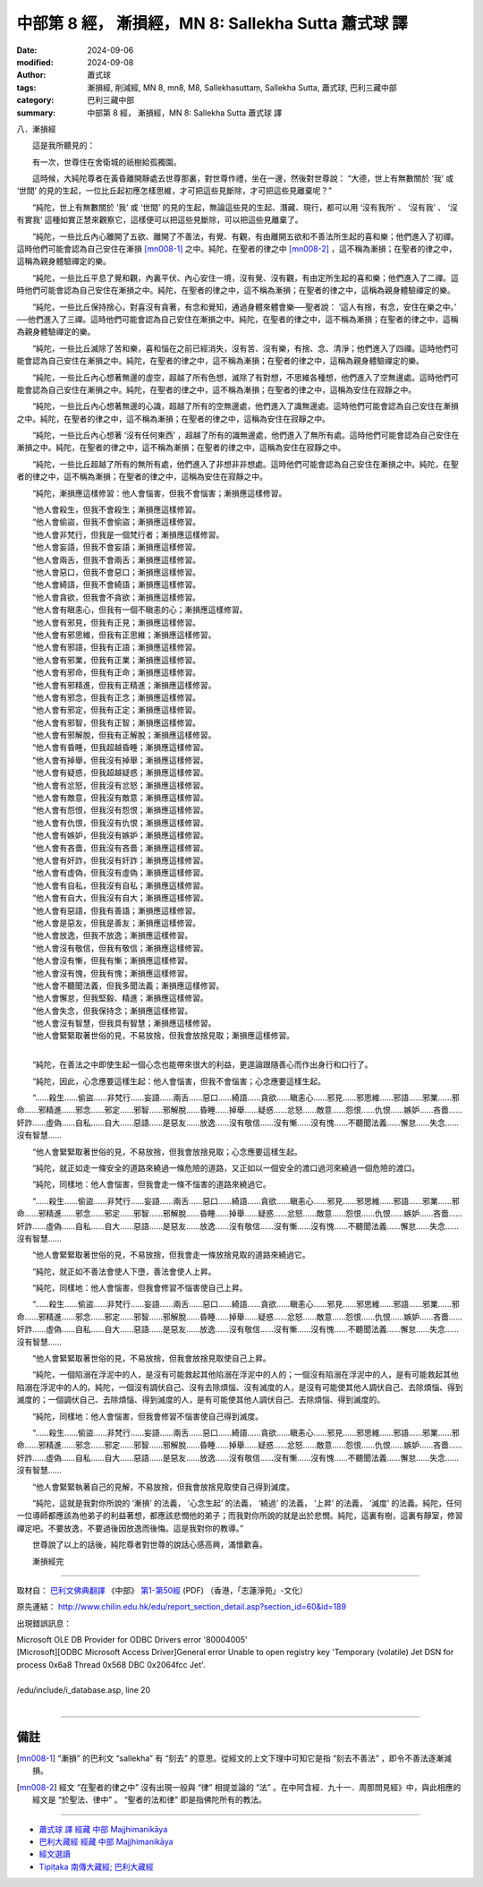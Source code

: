中部第 8 經， 漸損經，MN 8: Sallekha Sutta 蕭式球 譯
====================================================================

:date: 2024-09-06
:modified: 2024-09-08
:author: 蕭式球
:tags: 漸損經, 削減經, MN 8, mn8, M8, Sallekhasuttaṃ, Sallekha Sutta, 蕭式球, 巴利三藏中部
:category: 巴利三藏中部
:summary: 中部第 8 經， 漸損經，MN 8: Sallekha Sutta 蕭式球 譯

八．漸損經
　　
　　這是我所聽見的：

　　有一次，世尊住在舍衛城的祇樹給孤獨園。

　　這時候，大純陀尊者在黃昏離開靜處去世尊那裏，對世尊作禮，坐在一邊，然後對世尊說： “大德，世上有無數關於 ‘我’ 或 ‘世間’ 的見的生起，一位比丘起初應怎樣思維，才可把這些見斷除，才可把這些見離棄呢？”

　　“純陀，世上有無數關於 ‘我’ 或 ‘世間’ 的見的生起，無論這些見的生起、潛藏、現行，都可以用 ‘沒有我所’ 、 ‘沒有我’ 、 ‘沒有實我’ 這種如實正慧來觀察它，這樣便可以把這些見斷除，可以把這些見離棄了。

　　“純陀，一些比丘內心離開了五欲、離開了不善法，有覺、有觀，有由離開五欲和不善法所生起的喜和樂；他們進入了初禪。這時他們可能會認為自己安住在漸損 [mn008-1]_ 之中。純陀，在聖者的律之中 [mn008-2]_ ，這不稱為漸損；在聖者的律之中，這稱為親身體驗禪定的樂。

　　“純陀，一些比丘平息了覺和觀，內裏平伏、內心安住一境，沒有覺、沒有觀，有由定所生起的喜和樂；他們進入了二禪。這時他們可能會認為自己安住在漸損之中。純陀，在聖者的律之中，這不稱為漸損；在聖者的律之中，這稱為親身體驗禪定的樂。

　　“純陀，一些比丘保持捨心，對喜沒有貪著，有念和覺知，通過身體來體會樂──聖者說： ‘這人有捨，有念，安住在樂之中。’ ──他們進入了三禪。這時他們可能會認為自己安住在漸損之中。純陀，在聖者的律之中，這不稱為漸損；在聖者的律之中，這稱為親身體驗禪定的樂。

　　“純陀，一些比丘滅除了苦和樂，喜和惱在之前已經消失，沒有苦、沒有樂，有捨、念、清淨；他們進入了四禪。這時他們可能會認為自己安住在漸損之中。純陀，在聖者的律之中，這不稱為漸損；在聖者的律之中，這稱為親身體驗禪定的樂。

　　“純陀，一些比丘內心想著無邊的虛空，超越了所有色想，滅除了有對想，不思維各種想，他們進入了空無邊處。這時他們可能會認為自己安住在漸損之中。純陀，在聖者的律之中，這不稱為漸損；在聖者的律之中，這稱為安住在寂靜之中。

　　“純陀，一些比丘內心想著無邊的心識，超越了所有的空無邊處，他們進入了識無邊處。這時他們可能會認為自己安住在漸損之中。純陀，在聖者的律之中，這不稱為漸損；在聖者的律之中，這稱為安住在寂靜之中。

　　“純陀，一些比丘內心想著 ‘沒有任何東西’ ，超越了所有的識無邊處，他們進入了無所有處。這時他們可能會認為自己安住在漸損之中。純陀，在聖者的律之中，這不稱為漸損；在聖者的律之中，這稱為安住在寂靜之中。

　　“純陀，一些比丘超越了所有的無所有處，他們進入了非想非非想處。這時他們可能會認為自己安住在漸損之中。純陀，在聖者的律之中，這不稱為漸損；在聖者的律之中，這稱為安住在寂靜之中。

　　“純陀，漸損應這樣修習：他人會惱害，但我不會惱害；漸損應這樣修習。

| 　　“他人會殺生，但我不會殺生；漸損應這樣修習。
| 　　“他人會偷盜，但我不會偷盜；漸損應這樣修習。
| 　　“他人會非梵行，但我是一個梵行者；漸損應這樣修習。
| 　　“他人會妄語，但我不會妄語；漸損應這樣修習。
| 　　“他人會兩舌，但我不會兩舌；漸損應這樣修習。
| 　　“他人會惡口，但我不會惡口；漸損應這樣修習。
| 　　“他人會綺語，但我不會綺語；漸損應這樣修習。
| 　　“他人會貪欲，但我會不貪欲；漸損應這樣修習。
| 　　“他人會有瞋恚心，但我有一個不瞋恚的心；漸損應這樣修習。
| 　　“他人會有邪見，但我有正見；漸損應這樣修習。
| 　　“他人會有邪思維，但我有正思維；漸損應這樣修習。
| 　　“他人會有邪語，但我有正語；漸損應這樣修習。
| 　　“他人會有邪業，但我有正業；漸損應這樣修習。
| 　　“他人會有邪命，但我有正命；漸損應這樣修習。
| 　　“他人會有邪精進，但我有正精進；漸損應這樣修習。
| 　　“他人會有邪念，但我有正念；漸損應這樣修習。
| 　　“他人會有邪定，但我有正定；漸損應這樣修習。
| 　　“他人會有邪智，但我有正智；漸損應這樣修習。
| 　　“他人會有邪解脫，但我有正解脫；漸損應這樣修習。
| 　　“他人會有昏睡，但我超越昏睡；漸損應這樣修習。
| 　　“他人會有掉舉，但我沒有掉舉；漸損應這樣修習。
| 　　“他人會有疑惑，但我超越疑惑；漸損應這樣修習。
| 　　“他人會有忿怒，但我沒有忿怒；漸損應這樣修習。
| 　　“他人會有敵意，但我沒有敵意；漸損應這樣修習。
| 　　“他人會有怨恨，但我沒有怨恨；漸損應這樣修習。
| 　　“他人會有仇恨，但我沒有仇恨；漸損應這樣修習。
| 　　“他人會有嫉妒，但我沒有嫉妒；漸損應這樣修習。
| 　　“他人會有吝嗇，但我沒有吝嗇；漸損應這樣修習。
| 　　“他人會有奸詐，但我沒有奸詐；漸損應這樣修習。
| 　　“他人會有虛偽，但我沒有虛偽；漸損應這樣修習。
| 　　“他人會有自私，但我沒有自私；漸損應這樣修習。
| 　　“他人會有自大，但我沒有自大；漸損應這樣修習。
| 　　“他人會有惡語，但我有善語；漸損應這樣修習。
| 　　“他人會是惡友，但我是善友；漸損應這樣修習。
| 　　“他人會放逸，但我不放逸；漸損應這樣修習。
| 　　“他人會沒有敬信，但我有敬信；漸損應這樣修習。
| 　　“他人會沒有慚，但我有慚；漸損應這樣修習。
| 　　“他人會沒有愧，但我有愧；漸損應這樣修習。
| 　　“他人會不聽聞法義，但我多聞法義；漸損應這樣修習。
| 　　“他人會懈怠，但我堅毅、精進；漸損應這樣修習。
| 　　“他人會失念，但我保持念；漸損應這樣修習。
| 　　“他人會沒有智慧，但我具有智慧；漸損應這樣修習。
| 　　“他人會緊緊取著世俗的見，不易放捨，但我會放捨見取；漸損應這樣修習。
| 

　　“純陀，在善法之中即使生起一個心念也能帶來很大的利益，更遑論跟隨善心而作出身行和口行了。

　　“純陀，因此，心念應要這樣生起：他人會惱害，但我不會惱害；心念應要這樣生起。

　　“……殺生……偷盜……非梵行……妄語……兩舌……惡口……綺語……貪欲……瞋恚心……邪見……邪思維……邪語……邪業……邪命……邪精進……邪念……邪定……邪智……邪解脫……昏睡……掉舉……疑惑……忿怒……敵意……怨恨……仇恨……嫉妒……吝嗇……奸詐……虛偽……自私……自大……惡語……是惡友……放逸……沒有敬信……沒有慚……沒有愧……不聽聞法義……懈怠……失念……沒有智慧……

　　“他人會緊緊取著世俗的見，不易放捨，但我會放捨見取；心念應要這樣生起。

　　“純陀，就正如走一條安全的道路來繞過一條危險的道路，又正如以一個安全的渡口過河來繞過一個危險的渡口。

　　“純陀，同樣地：他人會惱害，但我會走一條不惱害的道路來繞過它。

　　“……殺生……偷盜……非梵行……妄語……兩舌……惡口……綺語……貪欲……瞋恚心……邪見……邪思維……邪語……邪業……邪命……邪精進……邪念……邪定……邪智……邪解脫……昏睡……掉舉……疑惑……忿怒……敵意……怨恨……仇恨……嫉妒……吝嗇……奸詐……虛偽……自私……自大……惡語……是惡友……放逸……沒有敬信……沒有慚……沒有愧……不聽聞法義……懈怠……失念……沒有智慧……

　　“他人會緊緊取著世俗的見，不易放捨，但我會走一條放捨見取的道路來繞過它。

　　“純陀，就正如不善法會使人下墮，善法會使人上昇。

　　“純陀，同樣地：他人會惱害，但我會修習不惱害使自己上昇。

　　“……殺生……偷盜……非梵行……妄語……兩舌……惡口……綺語……貪欲……瞋恚心……邪見……邪思維……邪語……邪業……邪命……邪精進……邪念……邪定……邪智……邪解脫……昏睡……掉舉……疑惑……忿怒……敵意……怨恨……仇恨……嫉妒……吝嗇……奸詐……虛偽……自私……自大……惡語……是惡友……放逸……沒有敬信……沒有慚……沒有愧……不聽聞法義……懈怠……失念……沒有智慧……

　　“他人會緊緊取著世俗的見，不易放捨，但我會放捨見取使自己上昇。

　　“純陀，一個陷溺在浮泥中的人，是沒有可能救起其他陷溺在浮泥中的人的；一個沒有陷溺在浮泥中的人，是有可能救起其他陷溺在浮泥中的人的。純陀，一個沒有調伏自己、沒有去除煩惱、沒有滅度的人，是沒有可能使其他人調伏自己、去除煩惱、得到滅度的；一個調伏自己、去除煩惱、得到滅度的人，是有可能使其他人調伏自己、去除煩惱、得到滅度的。

　　“純陀，同樣地：他人會惱害，但我會修習不惱害使自己得到滅度。

　　“……殺生……偷盜……非梵行……妄語……兩舌……惡口……綺語……貪欲……瞋恚心……邪見……邪思維……邪語……邪業……邪命……邪精進……邪念……邪定……邪智……邪解脫……昏睡……掉舉……疑惑……忿怒……敵意……怨恨……仇恨……嫉妒……吝嗇……奸詐……虛偽……自私……自大……惡語……是惡友……放逸……沒有敬信……沒有慚……沒有愧……不聽聞法義……懈怠……失念……沒有智慧……

　　“他人會緊緊執著自己的見解，不易放捨，但我會放捨見取使自己得到滅度。

　　“純陀，這就是我對你所說的 ‘漸損’ 的法義， ‘心念生起’ 的法義， ‘繞過’ 的法義， ‘上昇’ 的法義， ‘滅度’ 的法義。純陀，任何一位導師都應該為他弟子的利益著想，都應該悲憫他的弟子；而我對你所說的就是出於悲憫。純陀，這裏有樹，這裏有靜室，修習禪定吧。不要放逸，不要過後因放逸而後悔。這是我對你的教導。”

　　世尊說了以上的話後，純陀尊者對世尊的說話心感高興，滿懷歡喜。
　　
　　漸損經完

------

取材自： `巴利文佛典翻譯 <https://www.chilin.org/news/news-detail.php?id=202&type=2>`__ 《中部》 `第1-第50經 <https://www.chilin.org/upload/culture/doc/1666608309.pdf>`_ (PDF) （香港，「志蓮淨苑」-文化）

原先連結： http://www.chilin.edu.hk/edu/report_section_detail.asp?section_id=60&id=189

出現錯誤訊息：

| Microsoft OLE DB Provider for ODBC Drivers error '80004005'
| [Microsoft][ODBC Microsoft Access Driver]General error Unable to open registry key 'Temporary (volatile) Jet DSN for process 0x6a8 Thread 0x568 DBC 0x2064fcc Jet'.
| 
| /edu/include/i_database.asp, line 20
| 

------

備註
~~~~~~~~

.. [mn008-1] “漸損” 的巴利文 “sallekha” 有 “刻去” 的意思。從經文的上文下理中可知它是指 “刻去不善法” ，即令不善法逐漸減損。

.. [mn008-2] 經文 “在聖者的律之中” 沒有出現一般與 “律” 相提並論的 “法” 。在中阿含經．九十一．周那問見經》中，與此相應的經文是 “於聖法、律中” 。 “聖者的法和律” 即是指佛陀所有的教法。

------

- `蕭式球 譯 經藏 中部 Majjhimanikāya <{filename}majjhima-nikaaya-tr-by-siu-sk%zh.rst>`__

- `巴利大藏經 經藏 中部 Majjhimanikāya <{filename}majjhima-nikaaya%zh.rst>`__

- `經文選讀 <{filename}/articles/canon-selected/canon-selected%zh.rst>`__ 

- `Tipiṭaka 南傳大藏經; 巴利大藏經 <{filename}/articles/tipitaka/tipitaka%zh.rst>`__


..
  09-08 finish, created on 2024-09-06
